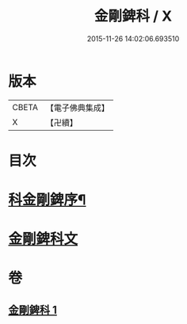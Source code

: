 #+TITLE: 金剛錍科 / X
#+DATE: 2015-11-26 14:02:06.693510
* 版本
 |     CBETA|【電子佛典集成】|
 |         X|【卍續】    |

* 目次
* [[file:KR6d0177_001.txt::001-0506a2][科金剛錍序¶]]
* [[file:KR6d0177_001.txt::001-0506a7][金剛錍科文]]
* 卷
** [[file:KR6d0177_001.txt][金剛錍科 1]]
